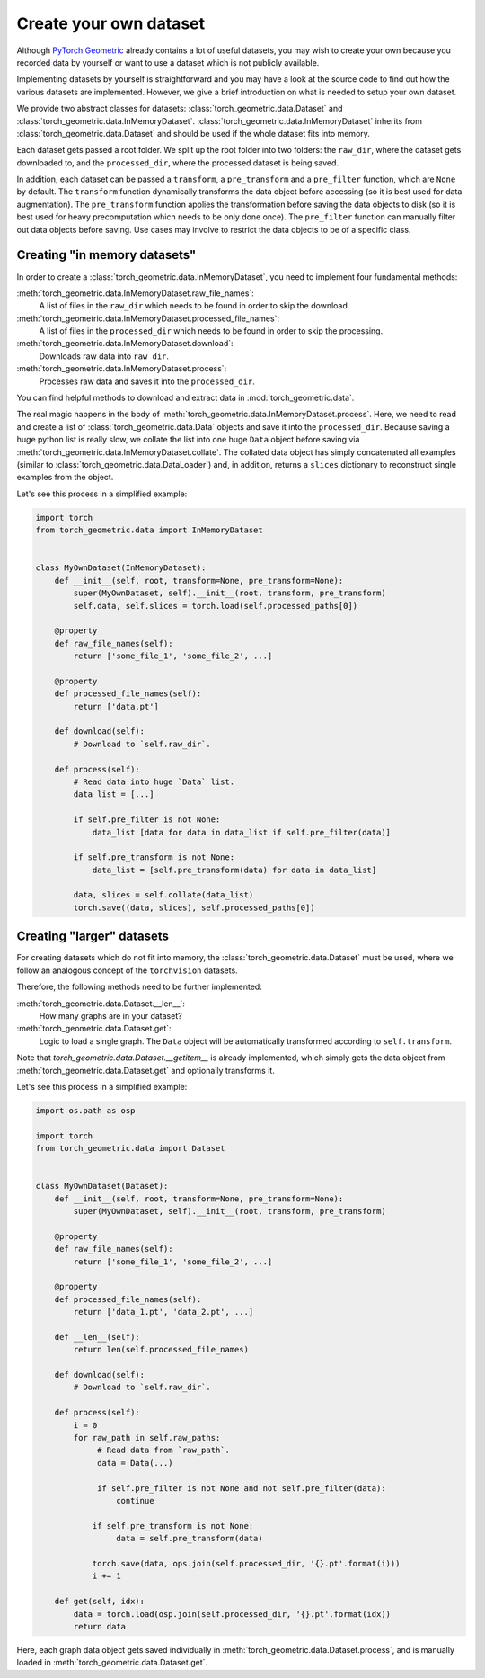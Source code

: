 Create your own dataset
=======================

Although `PyTorch Geometric <https://github.com/rusty1s/pytorch_geometric>`_ already contains a lot of useful datasets, you may wish to create your own because you recorded data by yourself or want to use a dataset which is not publicly available.

Implementing datasets by yourself is straightforward and you may have a look at the source code to find out how the various datasets are implemented.
However, we give a brief introduction on what is needed to setup your own dataset.

We provide two abstract classes for datasets: :class:`torch_geometric.data.Dataset` and :class:`torch_geometric.data.InMemoryDataset`.
:class:`torch_geometric.data.InMemoryDataset` inherits from :class:`torch_geometric.data.Dataset` and should be used if the whole dataset fits into memory.

Each dataset gets passed a root folder.
We split up the root folder into two folders: the ``raw_dir``, where the dataset gets downloaded to, and the ``processed_dir``, where the processed dataset is being saved.

In addition, each dataset can be passed a ``transform``, a ``pre_transform`` and a ``pre_filter`` function, which are ``None`` by default.
The ``transform`` function dynamically transforms the data object before accessing (so it is best used for data augmentation).
The ``pre_transform`` function applies the transformation before saving the data objects to disk (so it is best used for heavy precomputation which needs to be only done once).
The ``pre_filter`` function can manually filter out data objects before saving.
Use cases may involve to restrict the data objects to be of a specific class.

Creating "in memory datasets"
-----------------------------

In order to create a :class:`torch_geometric.data.InMemoryDataset`, you need to implement four fundamental methods:

:meth:`torch_geometric.data.InMemoryDataset.raw_file_names`:
    A list of files in the ``raw_dir`` which needs to be found in order to skip the download.
:meth:`torch_geometric.data.InMemoryDataset.processed_file_names`:
    A list of files in the ``processed_dir`` which needs to be found in order to skip the processing.
:meth:`torch_geometric.data.InMemoryDataset.download`:
    Downloads raw data into ``raw_dir``.
:meth:`torch_geometric.data.InMemoryDataset.process`:
    Processes raw data and saves it into the ``processed_dir``.

You can find helpful methods to download and extract data in :mod:`torch_geometric.data`.

The real magic happens in the body of :meth:`torch_geometric.data.InMemoryDataset.process`.
Here, we need to read and create a list of :class:`torch_geometric.data.Data` objects and save it into the ``processed_dir``.
Because saving a huge python list is really slow, we collate the list into one huge ``Data`` object before saving via :meth:`torch_geometric.data.InMemoryDataset.collate`.
The collated data object has simply concatenated all examples (similar to :class:`torch_geometric.data.DataLoader`) and, in addition, returns a ``slices`` dictionary to reconstruct single examples from the object.

Let's see this process in a simplified example:

.. code-block:: python

    import torch
    from torch_geometric.data import InMemoryDataset


    class MyOwnDataset(InMemoryDataset):
        def __init__(self, root, transform=None, pre_transform=None):
            super(MyOwnDataset, self).__init__(root, transform, pre_transform)
            self.data, self.slices = torch.load(self.processed_paths[0])

        @property
        def raw_file_names(self):
            return ['some_file_1', 'some_file_2', ...]

        @property
        def processed_file_names(self):
            return ['data.pt']

        def download(self):
            # Download to `self.raw_dir`.

        def process(self):
            # Read data into huge `Data` list.
            data_list = [...]

            if self.pre_filter is not None:
                data_list [data for data in data_list if self.pre_filter(data)]

            if self.pre_transform is not None:
                data_list = [self.pre_transform(data) for data in data_list]

            data, slices = self.collate(data_list)
            torch.save((data, slices), self.processed_paths[0])

Creating "larger" datasets
--------------------------

For creating datasets which do not fit into memory, the :class:`torch_geometric.data.Dataset` must be used, where we follow an analogous concept of the ``torchvision`` datasets.

Therefore, the following methods need to be further implemented:

:meth:`torch_geometric.data.Dataset.__len__`:
    How many graphs are in your dataset?

:meth:`torch_geometric.data.Dataset.get`:
    Logic to load a single graph.
    The ``Data`` object will be automatically transformed according to ``self.transform``.

Note that `torch_geometric.data.Dataset.__getitem__` is already implemented, which simply gets the data object from :meth:`torch_geometric.data.Dataset.get` and optionally transforms it.

Let's see this process in a simplified example:

.. code-block:: python

    import os.path as osp

    import torch
    from torch_geometric.data import Dataset


    class MyOwnDataset(Dataset):
        def __init__(self, root, transform=None, pre_transform=None):
            super(MyOwnDataset, self).__init__(root, transform, pre_transform)

        @property
        def raw_file_names(self):
            return ['some_file_1', 'some_file_2', ...]

        @property
        def processed_file_names(self):
            return ['data_1.pt', 'data_2.pt', ...]

        def __len__(self):
            return len(self.processed_file_names)

        def download(self):
            # Download to `self.raw_dir`.

        def process(self):
            i = 0
            for raw_path in self.raw_paths:
                 # Read data from `raw_path`.
                 data = Data(...)

                 if self.pre_filter is not None and not self.pre_filter(data):
                     continue

                if self.pre_transform is not None:
                     data = self.pre_transform(data)

                torch.save(data, ops.join(self.processed_dir, '{}.pt'.format(i)))
                i += 1

        def get(self, idx):
            data = torch.load(osp.join(self.processed_dir, '{}.pt'.format(idx))
            return data

Here, each graph data object gets saved individually in :meth:`torch_geometric.data.Dataset.process`, and is manually loaded in :meth:`torch_geometric.data.Dataset.get`.
